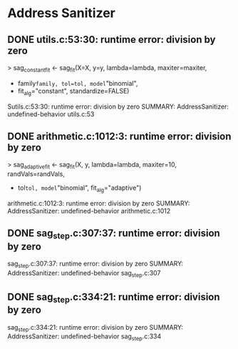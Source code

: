 * Address Sanitizer
** DONE utils.c:53:30: runtime error: division by zero
> sag_constant_fit <- sag_fit(X=X, y=y, lambda=lambda, maxiter=maxiter,
+                             family=family, tol=tol, model="binomial",
+                             fit_alg="constant", standardize=FALSE)
Sutils.c:53:30: runtime error: division by zero
SUMMARY: AddressSanitizer: undefined-behavior utils.c:53 
** DONE arithmetic.c:1012:3: runtime error: division by zero
> sag_adaptive_fit <- sag_fit(X, y, lambda=lambda, maxiter=10, randVals=randVals,
+                             tol=tol, model="binomial", fit_alg="adaptive")
arithmetic.c:1012:3: runtime error: division by zero
SUMMARY: AddressSanitizer: undefined-behavior arithmetic.c:1012
** DONE sag_step.c:307:37: runtime error: division by zero
sag_step.c:307:37: runtime error: division by zero
SUMMARY: AddressSanitizer: undefined-behavior sag_step.c:307
** DONE sag_step.c:334:21: runtime error: division by zero
sag_step.c:334:21: runtime error: division by zero
SUMMARY: AddressSanitizer: undefined-behavior sag_step.c:334 

